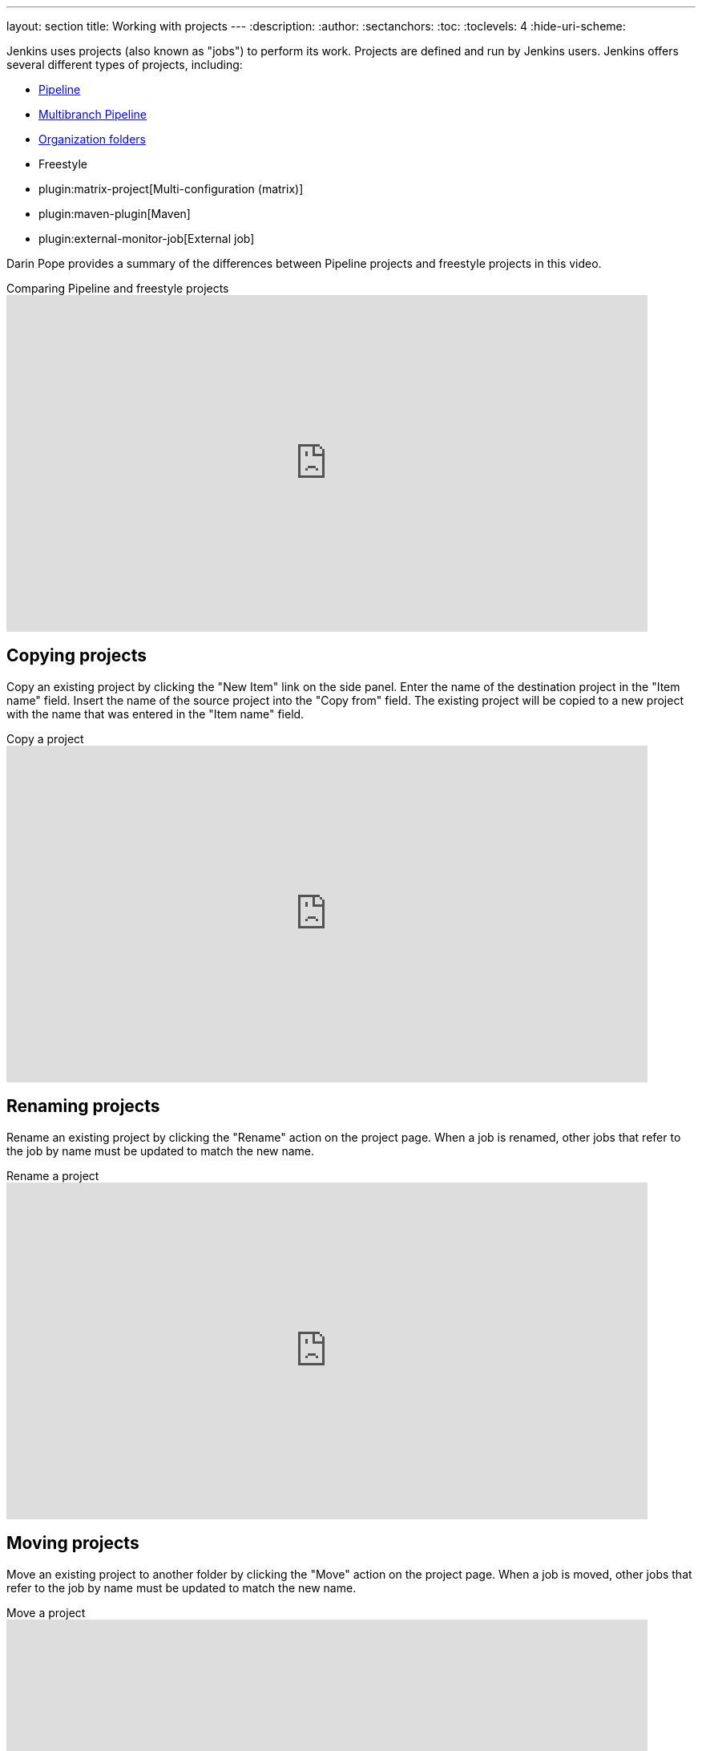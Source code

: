 ---
layout: section
title: Working with projects
---
ifdef::backend-html5[]
:description:
:author:
:sectanchors:
:toc:
:toclevels: 4
:hide-uri-scheme:
endif::[]

Jenkins uses projects (also known as "jobs") to perform its work.
Projects are defined and run by Jenkins users.
Jenkins offers several different types of projects, including:

* link:/doc/book/pipeline/[Pipeline]
* link:/doc/book/pipeline/multibranch/[Multibranch Pipeline]
* link:/doc/book/pipeline/multibranch/#organization-folders[Organization folders]
* Freestyle
* plugin:matrix-project[Multi-configuration (matrix)]
* plugin:maven-plugin[Maven]
* plugin:external-monitor-job[External job]

Darin Pope provides a summary of the differences between Pipeline projects and freestyle projects in this video.

.Comparing Pipeline and freestyle projects
video::IOUm1lw7F58[youtube,width=800,height=420]

== Copying projects

Copy an existing project by clicking the "New Item" link on the side panel.
Enter the name of the destination project in the  "Item name" field.
Insert the name of the source project into the "Copy from" field.
The existing project will be copied to a new project with the name that was entered in the "Item name" field.

.Copy a project
video::MNzNPCJJqaI[youtube,width=800,height=420]

== Renaming projects

Rename an existing project by clicking the "Rename" action on the project page.
When a job is renamed, other jobs that refer to the job by name must be updated to match the new name.

.Rename a project
video::zO3xnCwbv_c[youtube,width=800,height=420]

== Moving projects

Move an existing project to another folder by clicking the "Move" action on the project page.
When a job is moved, other jobs that refer to the job by name must be updated to match the new name.

.Move a project
video::Mof_YRGZLd8[youtube,width=800,height=420]
